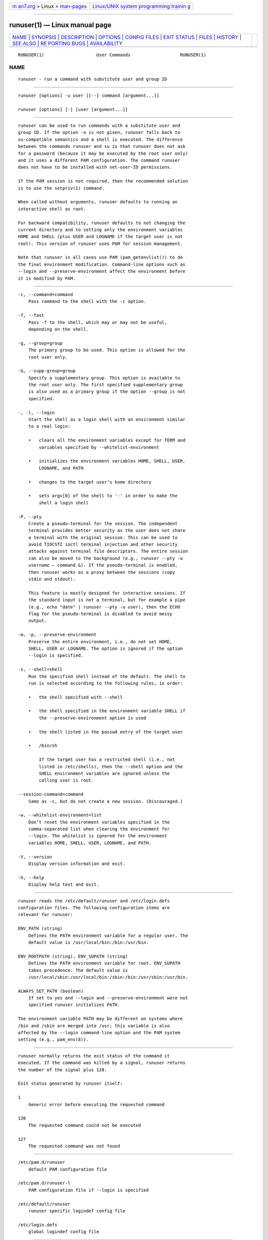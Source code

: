 .. container:: page-top

.. container:: nav-bar

   +----------------------------------+----------------------------------+
   | `m                               | `Linux/UNIX system programming   |
   | an7.org <../../../index.html>`__ | trainin                          |
   | > Linux >                        | g <http://man7.org/training/>`__ |
   | `man-pages <../index.html>`__    |                                  |
   +----------------------------------+----------------------------------+

--------------

runuser(1) — Linux manual page
==============================

+-----------------------------------+-----------------------------------+
| `NAME <#NAME>`__ \|               |                                   |
| `SYNOPSIS <#SYNOPSIS>`__ \|       |                                   |
| `DESCRIPTION <#DESCRIPTION>`__ \| |                                   |
| `OPTIONS <#OPTIONS>`__ \|         |                                   |
| `CONFIG FILES <#CONFIG_FILES>`__  |                                   |
| \| `EXIT STATUS <#EXIT_STATUS>`__ |                                   |
| \| `FILES <#FILES>`__ \|          |                                   |
| `HISTORY <#HISTORY>`__ \|         |                                   |
| `SEE ALSO <#SEE_ALSO>`__ \|       |                                   |
| `RE                               |                                   |
| PORTING BUGS <#REPORTING_BUGS>`__ |                                   |
| \|                                |                                   |
| `AVAILABILITY <#AVAILABILITY>`__  |                                   |
+-----------------------------------+-----------------------------------+
| .. container:: man-search-box     |                                   |
+-----------------------------------+-----------------------------------+

::

   RUNUSER(1)                    User Commands                   RUNUSER(1)

NAME
-------------------------------------------------

::

          runuser - run a command with substitute user and group ID


---------------------------------------------------------

::

          runuser [options] -u user [[--] command [argument...]]

          runuser [options] [-] [user [argument...]]


---------------------------------------------------------------

::

          runuser can be used to run commands with a substitute user and
          group ID. If the option -u is not given, runuser falls back to
          su-compatible semantics and a shell is executed. The difference
          between the commands runuser and su is that runuser does not ask
          for a password (because it may be executed by the root user only)
          and it uses a different PAM configuration. The command runuser
          does not have to be installed with set-user-ID permissions.

          If the PAM session is not required, then the recommended solution
          is to use the setpriv(1) command.

          When called without arguments, runuser defaults to running an
          interactive shell as root.

          For backward compatibility, runuser defaults to not changing the
          current directory and to setting only the environment variables
          HOME and SHELL (plus USER and LOGNAME if the target user is not
          root). This version of runuser uses PAM for session management.

          Note that runuser in all cases use PAM (pam_getenvlist()) to do
          the final environment modification. Command-line options such as
          --login and --preserve-environment affect the environment before
          it is modified by PAM.


-------------------------------------------------------

::

          -c, --command=command
              Pass command to the shell with the -c option.

          -f, --fast
              Pass -f to the shell, which may or may not be useful,
              depending on the shell.

          -g, --group=group
              The primary group to be used. This option is allowed for the
              root user only.

          -G, --supp-group=group
              Specify a supplementary group. This option is available to
              the root user only. The first specified supplementary group
              is also used as a primary group if the option --group is not
              specified.

          -, -l, --login
              Start the shell as a login shell with an environment similar
              to a real login:

              •   clears all the environment variables except for TERM and
                  variables specified by --whitelist-environment

              •   initializes the environment variables HOME, SHELL, USER,
                  LOGNAME, and PATH

              •   changes to the target user’s home directory

              •   sets argv[0] of the shell to '-' in order to make the
                  shell a login shell

          -P, --pty
              Create a pseudo-terminal for the session. The independent
              terminal provides better security as the user does not share
              a terminal with the original session. This can be used to
              avoid TIOCSTI ioctl terminal injection and other security
              attacks against terminal file descriptors. The entire session
              can also be moved to the background (e.g., runuser --pty -u
              username — command &). If the pseudo-terminal is enabled,
              then runuser works as a proxy between the sessions (copy
              stdin and stdout).

              This feature is mostly designed for interactive sessions. If
              the standard input is not a terminal, but for example a pipe
              (e.g., echo "date" | runuser --pty -u user), then the ECHO
              flag for the pseudo-terminal is disabled to avoid messy
              output.

          -m, -p, --preserve-environment
              Preserve the entire environment, i.e., do not set HOME,
              SHELL, USER or LOGNAME. The option is ignored if the option
              --login is specified.

          -s, --shell=shell
              Run the specified shell instead of the default. The shell to
              run is selected according to the following rules, in order:

              •   the shell specified with --shell

              •   the shell specified in the environment variable SHELL if
                  the --preserve-environment option is used

              •   the shell listed in the passwd entry of the target user

              •   /bin/sh

                  If the target user has a restricted shell (i.e., not
                  listed in /etc/shells), then the --shell option and the
                  SHELL environment variables are ignored unless the
                  calling user is root.

          --session-command=command
              Same as -c, but do not create a new session. (Discouraged.)

          -w, --whitelist-environment=list
              Don’t reset the environment variables specified in the
              comma-separated list when clearing the environment for
              --login. The whitelist is ignored for the environment
              variables HOME, SHELL, USER, LOGNAME, and PATH.

          -V, --version
              Display version information and exit.

          -h, --help
              Display help text and exit.


-----------------------------------------------------------------

::

          runuser reads the /etc/default/runuser and /etc/login.defs
          configuration files. The following configuration items are
          relevant for runuser:

          ENV_PATH (string)
              Defines the PATH environment variable for a regular user. The
              default value is /usr/local/bin:/bin:/usr/bin.

          ENV_ROOTPATH (string), ENV_SUPATH (string)
              Defines the PATH environment variable for root. ENV_SUPATH
              takes precedence. The default value is
              /usr/local/sbin:/usr/local/bin:/sbin:/bin:/usr/sbin:/usr/bin.

          ALWAYS_SET_PATH (boolean)
              If set to yes and --login and --preserve-environment were not
              specified runuser initializes PATH.

          The environment variable PATH may be different on systems where
          /bin and /sbin are merged into /usr; this variable is also
          affected by the --login command-line option and the PAM system
          setting (e.g., pam_env(8)).


---------------------------------------------------------------

::

          runuser normally returns the exit status of the command it
          executed. If the command was killed by a signal, runuser returns
          the number of the signal plus 128.

          Exit status generated by runuser itself:

          1
              Generic error before executing the requested command

          126
              The requested command could not be executed

          127
              The requested command was not found


---------------------------------------------------

::

          /etc/pam.d/runuser
              default PAM configuration file

          /etc/pam.d/runuser-l
              PAM configuration file if --login is specified

          /etc/default/runuser
              runuser specific logindef config file

          /etc/login.defs
              global logindef config file


-------------------------------------------------------

::

          This runuser command was derived from coreutils' su, which was
          based on an implementation by David MacKenzie, and the Fedora
          runuser command by Dan Walsh.


---------------------------------------------------------

::

          setpriv(1), su(1), login.defs(5), shells(5), pam(8)


---------------------------------------------------------------------

::

          For bug reports, use the issue tracker at
          https://github.com/karelzak/util-linux/issues.


-----------------------------------------------------------------

::

          The runuser command is part of the util-linux package which can
          be downloaded from Linux Kernel Archive
          <https://www.kernel.org/pub/linux/utils/util-linux/>. This page
          is part of the util-linux (a random collection of Linux
          utilities) project. Information about the project can be found at
          ⟨https://www.kernel.org/pub/linux/utils/util-linux/⟩. If you have
          a bug report for this manual page, send it to
          util-linux@vger.kernel.org. This page was obtained from the
          project's upstream Git repository
          ⟨git://git.kernel.org/pub/scm/utils/util-linux/util-linux.git⟩ on
          2021-08-27. (At that time, the date of the most recent commit
          that was found in the repository was 2021-08-24.) If you discover
          any rendering problems in this HTML version of the page, or you
          believe there is a better or more up-to-date source for the page,
          or you have corrections or improvements to the information in
          this COLOPHON (which is not part of the original manual page),
          send a mail to man-pages@man7.org

   util-linux 2.37.85-637cc       2021-06-17                     RUNUSER(1)

--------------

Pages that refer to this page: `setpriv(1) <../man1/setpriv.1.html>`__, 
`su(1) <../man1/su.1.html>`__, 
`credentials(7) <../man7/credentials.7.html>`__

--------------

--------------

.. container:: footer

   +-----------------------+-----------------------+-----------------------+
   | HTML rendering        |                       | |Cover of TLPI|       |
   | created 2021-08-27 by |                       |                       |
   | `Michael              |                       |                       |
   | Ker                   |                       |                       |
   | risk <https://man7.or |                       |                       |
   | g/mtk/index.html>`__, |                       |                       |
   | author of `The Linux  |                       |                       |
   | Programming           |                       |                       |
   | Interface <https:     |                       |                       |
   | //man7.org/tlpi/>`__, |                       |                       |
   | maintainer of the     |                       |                       |
   | `Linux man-pages      |                       |                       |
   | project <             |                       |                       |
   | https://www.kernel.or |                       |                       |
   | g/doc/man-pages/>`__. |                       |                       |
   |                       |                       |                       |
   | For details of        |                       |                       |
   | in-depth **Linux/UNIX |                       |                       |
   | system programming    |                       |                       |
   | training courses**    |                       |                       |
   | that I teach, look    |                       |                       |
   | `here <https://ma     |                       |                       |
   | n7.org/training/>`__. |                       |                       |
   |                       |                       |                       |
   | Hosting by `jambit    |                       |                       |
   | GmbH                  |                       |                       |
   | <https://www.jambit.c |                       |                       |
   | om/index_en.html>`__. |                       |                       |
   +-----------------------+-----------------------+-----------------------+

--------------

.. container:: statcounter

   |Web Analytics Made Easy - StatCounter|

.. |Cover of TLPI| image:: https://man7.org/tlpi/cover/TLPI-front-cover-vsmall.png
   :target: https://man7.org/tlpi/
.. |Web Analytics Made Easy - StatCounter| image:: https://c.statcounter.com/7422636/0/9b6714ff/1/
   :class: statcounter
   :target: https://statcounter.com/
